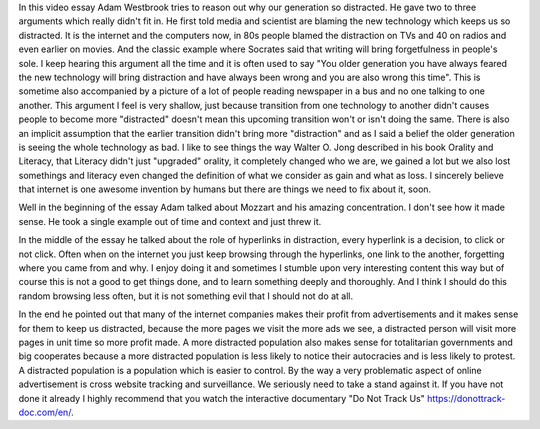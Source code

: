 .. url: https://www.youtube.com/watch?v=an4eFdqYPlI
.. title: The real reason why you are distracted
.. source: Fusion.net newsletter
.. date: 2015-11-15 20:15

In this video essay Adam Westbrook tries to reason out why our generation so
distracted. He gave two to three arguments which really didn't fit in. He first
told media and scientist are blaming the new technology which keeps us so
distracted. It is the internet and the computers now, in 80s people blamed the
distraction on TVs and 40 on radios and even earlier on movies. And the classic
example where Socrates said that writing will bring forgetfulness in people's
sole. I keep hearing this argument all the time and it is often used to say
"You older generation you have always feared the new technology will bring
distraction and have always been wrong and you are also wrong this time". This
is sometime also accompanied by a picture of a lot of people reading newspaper in
a bus and no one talking to one another. This argument I feel is very shallow,
just because transition from one technology to another didn't causes people to
become more "distracted" doesn't mean this upcoming transition won't or isn't
doing the same. There is also an implicit assumption that the earlier
transition didn't bring more "distraction" and as I said a belief the older
generation is seeing the whole technology as bad. I like to see things the way
Walter O. Jong described in his book Orality and Literacy, that Literacy didn't
just "upgraded" orality, it completely changed who we are, we gained a lot but
we also lost somethings and literacy even changed the definition of what we
consider as gain and what as loss. I sincerely believe that internet is one
awesome invention by humans but there are things we need to fix about it, soon.

Well in the beginning of the essay Adam talked about Mozzart and his amazing
concentration. I don't see how it made sense. He took a single example out of
time and context and just threw it.

In the middle of the essay he talked about the role of hyperlinks in
distraction, every hyperlink is a decision, to click or not click. Often when
on the internet you just keep browsing through the hyperlinks, one link to the
another, forgetting where you came from and why. I enjoy doing it and sometimes
I stumble upon very interesting content this way but of course this is not a
good to get things done, and to learn something deeply and thoroughly. And I
think I should do this random browsing less often, but it is not something evil
that I should not do at all.

In the end he pointed out that many of the internet companies makes their
profit from advertisements and it makes sense for them to keep us distracted,
because the more pages we visit the more ads we see, a distracted person will
visit more pages in unit time so more profit made. A more distracted population
also makes sense for totalitarian governments and big cooperates because a more
distracted population is less likely to notice their autocracies and is less
likely to protest. A distracted population is a population which is easier to
control. By the way a very problematic aspect of online advertisement is cross
website tracking and surveillance. We seriously need to take a stand against
it. If you have not done it already I highly recommend that you watch the
interactive documentary "Do Not Track Us" https://donottrack-doc.com/en/.
